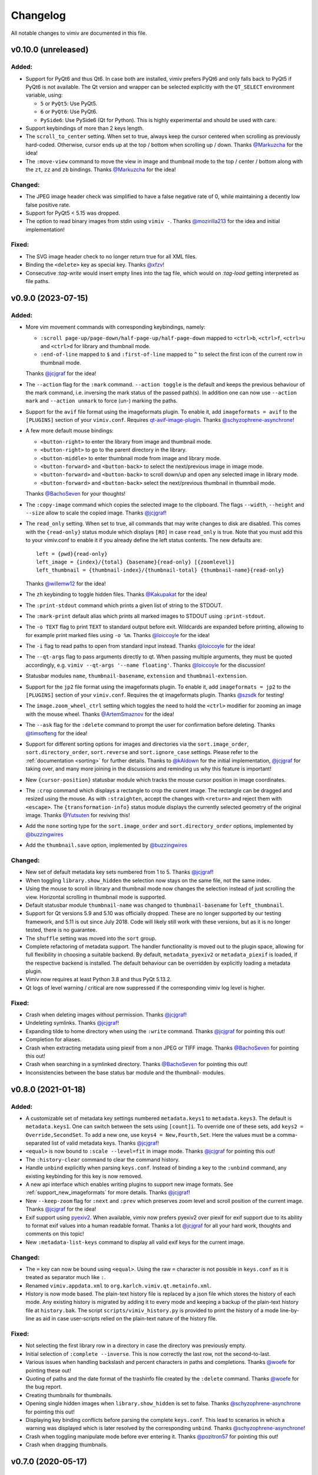 Changelog
=========

All notable changes to vimiv are documented in this file.

v0.10.0 (unreleased)
--------------------

Added:
^^^^^^

* Support for PyQt6 and thus Qt6. In case both are installed, vimiv prefers PyQt6 and
  only falls back to PyQt5 if PyQt6 is not available. The Qt version and wrapper can be
  selected explicitly with the ``QT_SELECT`` environment variable, using:

  * ``5`` or ``PyQt5``: Use PyQt5.
  * ``6`` or ``PyQt6``: Use PyQt6.
  * ``PySide6``: Use PySide6 (Qt for Python). This is highly experimental and should be
    used with care.
* Support keybindings of more than 2 keys length.

* The ``scroll_to_center`` setting. When set to true, always keep the cursor centered
  when scrolling as previously hard-coded. Otherwise, cursor ends up at the top / bottom
  when scrolling up / down. Thanks `@Markuzcha`_ for the idea!
* The ``:move-view`` command to move the view in image and thumbnail mode to the top /
  center / bottom along with the  ``zt``, ``zz`` and ``zb`` bindings. Thanks
  `@Markuzcha`_ for the idea!

Changed:
^^^^^^^^

* The JPEG image header check was simplified to have a false negative rate of 0, while
  maintaining a decently low false positive rate.
* Support for PyQt5 < 5.15 was dropped.
* The option to read binary images from stdin using ``vimiv -``. Thanks `@mozirilla213`_
  for the idea and initial implementation!

Fixed:
^^^^^^

* The SVG image header check to no longer return true for all XML files.
* Binding the ``<delete>`` key as special key. Thanks `@xfzv`_!
* Consecutive `:tag-write` would insert empty lines into the tag file, which would on
  `:tag-load` getting interpreted as file paths.


v0.9.0 (2023-07-15)
-------------------

Added:
^^^^^^

* More vim movement commands with corresponding keybindings, namely:

  * ``:scroll page-up/page-down/half-page-up/half-page-down`` mapped to ``<ctrl>b``,
    ``<ctrl>f``, ``<ctrl>u`` and ``<ctrl>d`` for library and thumbnail mode.
  * ``:end-of-line`` mapped to ``$`` and ``:first-of-line`` mapped to ``^`` to select
    the first icon of the current row in thumbnail mode.

  Thanks `@jcjgraf <https://github.com/jcjgraf>`_ for the idea!
* The ``--action`` flag for the ``:mark`` command. ``--action toggle`` is the default
  and keeps the previous behaviour of the mark command, i.e. inversing the mark status
  of the passed path(s). In addition one can now use ``--action mark`` and
  ``--action unmark`` to force (un-) marking the paths.
* Support for the ``avif`` file format using the imageformats plugin. To enable it, add
  ``imageformats = avif`` to the ``[PLUGINS]`` section of your ``vimiv.conf``. Requires
  `qt-avif-image-plugin <https://github.com/novomesk/qt-avif-image-plugin>`_.
  Thanks `@schyzophrene-asynchrone`_!
* A few more default mouse bindings:

  * ``<button-right>`` to enter the library from image and thumbnail mode.
  * ``<button-right>`` to go to the parent directory in the library.
  * ``<button-middle>`` to enter thumbnail mode from image and library mode.
  * ``<button-forward>`` and ``<button-back>`` to select the next/previous image in
    image mode.
  * ``<button-forward>`` and ``<button-back>`` to scroll down/up and open any selected
    image in library mode.
  * ``<button-forward>`` and ``<button-back>`` select the next/previous thumbnail in
    thumnbail mode.

  Thanks `@BachoSeven`_ for your thoughts!
* The ``:copy-image`` command which copies the selected image to the clipboard. The
  flags ``--width``, ``--height`` and ``--size`` allow to scale the copied image.
  Thanks `@jcjgraf`_!
* The ``read_only`` setting. When set to true, all commands that may write changes to
  disk are disabled. This comes with the ``{read-only}`` status module which displays
  ``[RO]`` in case ``read_only`` is true. Note that you must add this to your
  vimiv.conf to enable it if you already define the left status contents. The new
  defaults are::

    left = {pwd}{read-only}
    left_image = {index}/{total} {basename}{read-only} [{zoomlevel}]
    left_thumbnail = {thumbnail-index}/{thumbnail-total} {thumbnail-name}{read-only}

  Thanks `@willemw12`_ for the idea!
* The ``zh`` keybinding to toggle hidden files.
  Thanks `@Kakupakat`_ for the idea!
* The ``:print-stdout`` command which prints a given list of string to the STDOUT.
* The ``:mark-print`` default alias which prints all marked images to STDOUT using
  ``:print-stdout``.
* The ``-o TEXT`` flag to print ``TEXT`` to standard output before exit. Wildcards are
  expanded before printing, allowing to for example print marked files using ``-o %m``.
  Thanks `@loiccoyle`_ for the idea!
* The ``-i`` flag to read paths to open from standard input instead.
  Thanks `@loiccoyle`_ for the idea!
* The ``--qt-args`` flag to pass arguments directly to qt. When passing multiple
  arguments, they must be quoted accordingly, e.g.
  ``vimiv --qt-args '--name floating'``.
  Thanks `@loiccoyle`_ for the discussion!
* Statusbar modules ``name``, ``thumbnail-basename``, ``extension`` and
  ``thumbnail-extension``.
* Support for the ``jp2`` file format using the imageformats plugin. To enable it, add
  ``imageformats = jp2`` to the ``[PLUGINS]`` section of your ``vimiv.conf``. Requires
  the qt imageformats plugin. Thanks `@szsdk`_ for testing!
* The ``image.zoom_wheel_ctrl`` setting which toggles the need to hold the ``<ctrl>``
  modifier for zooming an image with the mouse wheel. Thanks `@ArtemSmaznov`_ for the
  idea!
* The ``--ask`` flag for the ``:delete`` command to prompt the user for confirmation
  before deleting. Thanks `@timsofteng`_ for the idea!
* Support for different sorting options for images and directories via the
  ``sort.image_order``, ``sort.directory_order``, ``sort.reverse`` and
  ``sort.ignore_case`` settings. Please refer to the :ref:`documentation <sorting>` for
  further details. Thanks to `@kAldown`_ for the initial implementation, `@jcjgraf`_ for
  taking over, and many more joining in the discussions and reminding us why this
  feature is important!
* New ``{cursor-position}`` statusbar module which tracks the mouse cursor position in
  image coordinates.
* The ``:crop`` command which displays a rectangle to crop the curent image. The
  rectangle can be dragged and resized using the mouse. As with ``:straighten``, accept
  the changes with ``<return>`` and reject them with ``<escape>``. The
  ``{transformation-info}`` status module displays the currently selected geometry of
  the original image. Thanks `@Yutsuten`_ for reviving this!
* Add the ``none`` sorting type for the ``sort.image_order`` and ``sort.directory_order``
  options, implemented by `@buzzingwires`_
* Add the ``thumbnail.save`` option, implemented by `@buzzingwires`_

Changed:
^^^^^^^^

* New set of default metadata key sets numbered from 1 to 5. Thanks `@jcjgraf`_!
* When toggling ``library.show_hidden`` the selection now stays on the same file, not
  the same index.
* Using the mouse to scroll in library and thumbnail mode now changes the selection
  instead of just scrolling the view. Horizontal scrolling in thumbnail mode is
  supported.
* Default statusbar module ``thumbnail-name`` was changed to ``thumbnail-basename`` for
  ``left_thumbnail``.
* Support for Qt versions 5.9 and 5.10 was officially dropped. These are no longer
  supported by our testing framework, and 5.11 is out since July 2018. Code will likely
  still work with these versions, but as it is no longer tested, there is no guarantee.
* The ``shuffle`` setting was moved into the ``sort`` group.
* Complete refactoring of metadata support. The handler functionality is moved out
  to the plugin space, allowing for full flexibility in choosing a suitable backend. By
  default, ``metadata_pyexiv2`` or ``metadata_piexif`` is loaded, if the respective
  backend is installed. The default behaviour can be overridden by explicitly loading a
  metadata plugin.
* Vimiv now requires at least Python 3.8 and thus PyQt 5.13.2.
* Qt logs of level warning / critical are now suppressed if the corresponding vimiv log
  level is higher.

Fixed:
^^^^^^

* Crash when deleting images without permission. Thanks `@jcjgraf`_!
* Undeleting symlinks. Thanks `@jcjgraf`_!
* Expanding tilde to home directory when using the ``:write`` command. Thanks
  `@jcjgraf`_ for pointing this out!
* Completion for aliases.
* Crash when extracting metadata using piexif from a non JPEG or TIFF image. Thanks `@BachoSeven`_ for pointing this out!
* Crash when searching in a symlinked directory. Thanks `@BachoSeven`_ for pointing this
  out!
* Inconsistencies between the base status bar module and the thumbnail- modules.


v0.8.0 (2021-01-18)
-------------------

Added:
^^^^^^

* A customizable set of metadata key settings numbered ``metadata.keys1`` to
  ``metadata.keys3``. The default is ``metadata.keys1``. One can switch between the sets
  using ``[count]i``. To override one of these sets, add ``keys2 =
  Override,SecondSet``. To add a new one, use ``keys4 = New,Fourth,Set``. Here the
  values must be a comma-separated list of valid metadata keys. Thanks `@jcjgraf`_!
* ``<equal>`` is now bound to ``:scale --level=fit`` in image mode. Thanks `@jcjgraf`_
  for pointing this out!
* The ``:history-clear`` command to clear the command history.
* Handle ``unbind`` explicitly when parsing ``keys.conf``. Instead of binding a key to
  the ``:unbind`` command, any existing keybinding for this key is now removed.
* A new api interface which enables writing plugins to support new image formats. See
  :ref:`support_new_imageformats` for more details.
  Thanks `@jcjgraf`_!
* New ``--keep-zoom`` flag for ``:next`` and ``:prev`` which preserves zoom level and
  scroll position of the current image.
  Thanks `@jcjgraf`_ for the idea!
* Exif support using `pyexiv2 <https://python3-exiv2.readthedocs.io/>`_. When available,
  vimiv now prefers pyexiv2 over piexif for exif support due to its ability to format
  exif values into a human readable format. Thanks a lot
  `@jcjgraf`_ for all your hard work, thoughts and comments
  on this topic!
* New ``:metadata-list-keys`` command to display all valid exif keys for the current
  image.

Changed:
^^^^^^^^

* The ``=`` key can now be bound using ``<equal>``. Using the raw ``=`` character is not
  possible in ``keys.conf`` as it is treated as separator much like ``:``.
* Renamed ``vimiv.appdata.xml`` to ``org.karlch.vimiv.qt.metainfo.xml``.
* History is now mode based. The plain-text history file is replaced by a json file
  which stores the history of each mode. Any existing history is migrated by adding it
  to every mode and keeping a backup of the plain-text history file at ``history.bak``.
  The script ``scripts/vimiv_history.py`` is provided to print the history of a mode
  line-by-line as aid in case user-scripts relied on the plain-text nature of the
  history file.

Fixed:
^^^^^^

* Not selecting the first library row in a directory in case the directory was
  previously empty.
* Initial selection of ``:complete --inverse``. This is now correctly the last row, not
  the second-to-last.
* Various issues when handling backslash and percent characters in paths and
  completions. Thanks
  `@woefe`_ for pointing these out!
* Quoting of paths and the date format of the trashinfo file created by the ``:delete``
  command. Thanks `@woefe`_ for the bug report.
* Creating thumbnails for thumbnails.
* Opening single hidden images when ``library.show_hidden`` is set to false. Thanks
  `@schyzophrene-asynchrone`_ for pointing
  this out!
* Displaying key binding conflicts before parsing the complete ``keys.conf``. This lead
  to scenarios in which a warning was displayed which is later resolved by the
  corresponding ``unbind``. Thanks `@schyzophrene-asynchrone`_!
* Crash when toggling manipulate mode before ever entering it. Thanks
  `@pozitron57`_ for pointing this out!
* Crash when dragging thumbnails.


v0.7.0 (2020-05-17)
-------------------

Added:
^^^^^^

* The tilde character ``~`` is now also expanded to the user's home directory when
  running external commands started via ``!``.
* The ``%f`` wildcard to match the current filelist. This is useful in addition to ``*``
  as the filelist does not have to be equal to all files in the current directory.
* The ``:tag-open`` command equivalent to ``:tag-load`` followed by ``:open %m`` for
  convenience.
* Various small improvements to the ``:help`` command:

  * Consistent cleaner formatting using the html-subset of ``QLabel``.
  * New ``wildcards`` topic.

Changed:
^^^^^^^^

* Manipulations are no longer directly written to file when running ``:accept``.
  Instead, they behave according to the ``image.autowrite`` setting just like
  transformations.
* Zooming now always uses the center of the currently visible area as focal-point.
* Spaces in statusbar settings such as ``statusbar.left`` are now only replaced by
  the html-equivalent ``&nbsp;`` if there are multiple subsequent spaces. This keeps
  wanted additional spacing while allowing to use html code such as
  ``<span style='color: #8FBCBB; font-weight: bold;'>colored and bold</span>``.
* Both the command line and the widget to display status messages are now overlay
  widgets instead of being integrated with the bar. This decouples them from the main
  grid layout and better reflects their role as they are being shown temporarily over
  the current widget/image.

Fixed:
^^^^^^

* Centering the image on any type of resize, even when the user explicitly changed the
  scroll position.
* Displaying bindings containing special html characters such as '<' or '>' in the
  keyhint widget and in the ``{keys}`` status module.
* Crash when scrolling thumbnail mode with empty thumbnail list.
* Crash when running ``:goto`` without valid paths/images/thumbnails.
* Switching mode when toggling an inactive mode.
* Displaying status messages larger than one line in manipulate mode.
* Resetting settings to ther default value via ``:set setting.name``. The value of the
  setting was changed accordingly, but the ``changed`` signal was not emitted which
  means nothing actually happened.
* Hanging when a FIFO file is in the current directory.


v0.6.1 (2020-03-07)
-------------------

Fixed:
^^^^^^

* Fix removing thumbnails when the number of thumbnails decreases. Regression since
  v0.6.0.


v0.6.0 (2020-03-07)
-------------------

Added:
^^^^^^

* Command names can now be overridden by passing the ``name`` keyword to
  ``api.commands.register``.
* The ``:resize`` and ``:rescale`` commands to change the dimension of the original
  image. These are transformations and can be written to file.
* The ``:undo-transformations`` command to reset the image to the original.
* The ``:straighten`` command which displays a grid to straighten the current image.
  The image can then be straightened clockwise using the ``l``, ``>`` and ``L`` keys and
  counter-clockwise with ``h``, ``<`` and ``H``. Accept the changes with ``<return>``
  and reject them with ``<escape>``. It comes ith the ``{transformation-info}`` status
  module that displays the current straightening angle in degrees.
* The option to prompt the user for an answer using ``api.prompt.ask_question``. This
  comes with a blocking prompt which can be answered using key presses. The prompt can
  be styled with the ``prompt.font``, ``prompt.fg``, ``prompt.bg``,
  ``prompt.padding``, ``prompt.border_radius``, ``prompt.border`` and
  ``prompt.border.color`` styles.
* A new ``PromptSetting`` type which is essentially a boolean setting with the
  additional ``ask`` value. If the value is ``ask``, the user is prompted everytime the
  boolean state of this setting is requested.

Changed:
^^^^^^^^

* Removed prepended whitespace from completion options.
* The ``:nop`` command is now hidden from the completion.
* The function ``api.open`` had been renamed to ``api.open_paths`` to remove the clash
  with the python builtin. Using ``api.open`` directly is deprecated and will be removed
  in `v0.7.0`.
* The slideshow is always stopped when the image is unfocused.
* The ``image.autowrite`` setting is now ``ask`` by default. This should prevent
  surprises in case the changes are written to disk or discarded.
* ``:delete`` now only deletes images.

Fixed:
^^^^^^

* Always writing changed images to disk regardless of the ``image.autowrite`` setting.
* Segfault when applying manipulations.
* Crash when searching empty pathlist.
* Library column widths when starting in an empty directory.
* Reset image filelist selection when working directory content changes. We now ensure a
  custom selection, such as after ``:open %m``, is not replaced by all images in the
  working directory on a proposed reload.
* Selecting wrong path in library/thumbnail when deleting images in image mode.


v0.5.0 (2020-01-05)
-------------------

Added:
^^^^^^

* Basic support for binding mouse clicks and double clicks to commands. The relevant
  names are ``<button-NAME>`` and ``<double-button-NAME>``. Here ``NAME`` stands for the
  name of the mouse button to bind, e.g. ``left``, ``middle`` or ``right``.
* New ``imageformats`` plugin to ease adding support for additional image formats.
  Activate it by adding ``imageformats = name, ...`` to the plugins section of your
  ``vimiv.conf``. Here ``name, ...`` consists of the names of the image formats to add
  separated by a comma. Currently only the ``cr2`` raw format is implemented which
  requires `qt raw <https://gitlab.com/mardy/qtraw>`_.
* Path completion for the ``:mark`` command.
* Some help for migrating from the gtk version:

  * All gtk directories are backed up.
  * The tag files are migrated.
  * A welcome pop-up linking the :ref:`documentation <migrating>` is displayed.

Changed:
^^^^^^^^

* Saner default step for mouse zoom. Thanks `@OliverLew`_ for catching this.
* Completion api no longer provides a ``BaseFilter`` class. Instead, the
  ``FilterProxyModel`` is always used for completion filtering. Customization can only
  be done by adding new completion models inheriting from ``BaseModel``.
* Completion widget is now shown/hidden depending on if there are completions or not.
* The ``:goto`` command can now be run with count only, e.g. ``:2goto``.
* The ``:goto`` command now consistently uses the modulo operator in all modes if the
  passed number is larger than the allowed maximum.

Fixed:
^^^^^^

* Showing keyhint widget in command mode.
* Partial matches with special keys such as ``<tab>``.
* The ``-s`` command line option to temporarily set an option. Broken since v0.4.0.
* Support for some jpg files not recognized by the ``imghdr`` module. Thanks
  `@maximbaz`_ for the help.
* Undefined behaviour when running ``:enter command``. This now displays an error
  message and hints that ``:command`` or ``:search`` should be used instead.


v0.4.1 (2019-12-01)
-------------------

Fixed:
^^^^^^

* Not clearing existing status messages when pressing a key.


v0.4.0 (2019-12-01)
-------------------

Added:
^^^^^^

* The option to reference environment variables in the configuration files using
  ``${env:VARIABLE}``.
* The ``-b``, ``--basedir`` argument to override the base directory for storage. In
  contrast to ``--temp-basedir`` the directory is not deleted later.
* ``:rename`` and ``mark-rename`` commands to rename files starting from a common base.
* Panning images with the left mouse button.
* Zooming images with control+mouse-wheel.
* Path focus synchronization between all modes. Library and thumbnail mode are always
  synchronized. To keep the image synchronized with the others, either the ``n`` and
  ``p`` bindings can be used in the library, or the image can be opened explicitly. This
  behaviour is intended as opening a new image for every scroll in library/thumbnail
  would degrade performance significantly.

Changed:
^^^^^^^^

* External commands started with ``!`` no longer run in a sub-shell. To run commands
  with a sub-shell use ``:spawn`` instead.
* The selected path in the library is centered as in thumbnail mode if possible.
* The library always focuses the child directory when entering the parent directory via
  ``:scroll left``.
* The completion widget no longer has padding but instead keeps one space to align with
  the ``:`` in the command line. To simplify alignment, ``statusbar.padding`` option now
  only applies to the top and bottom.
* The vertical scrollbar in the completion widget is now hidden.
* A reason should now be passed to ``api.status.update`` and ``api.status.clear`` for
  logging purposes. Not passing a reason is deprecated and will be removed in `v0.5.0`.

Fixed:
^^^^^^

* Fuzzy path completion.
* Setting ``monitor_filesystem`` to ``false`` during runtime.
* Crash when entering command mode with ``{filesize}`` status module.
* XDG related directories such as XDG_CONFIG_HOME are created with mode 700 as expected
  by the XDG standard if they do not exist.
* Writing image changes on quit.
* Crash when running transform-related commands without valid pixmap.

Removed:
^^^^^^^^

* All ``completion.scrollbar`` related styles as the scrollbar is now hidden.


v0.3.0 (2019-11-01)
-------------------

Added:
^^^^^^

* Elements in library and thumbnail can be selected with a mouse double click.
* Library and thumbnail selection color is dimmed when the corresponding widget is not
  focused. It comes with the style options ``library.selected.bg.unfocus`` and
  ``thumbnail.selected.bg.unfocus``.
* Pop-up window to show keybindings for current mode. It can be shown with the
  ``:keybindings`` command and comes with the style options
  ``keybindings.bindings.color`` and ``keybindings.highlight.color``.
* Default left statusbar setting for manipulate mode showing basename, image size,
  modification date and the processing indicator.
* New ``:help`` command to display help messages on commands, settings and some general
  information.

Changed:
^^^^^^^^

* Any parsing errors when reading configuration files now log an error message and exit
  vimiv.
* The ``--config`` argument overrides the default user configuration path instead of
  appending to it. This is consistent with the ``--keyfile`` argument.
* Completely broken user styles now log an error message and exit vimiv instead of
  falling back to the default. This is consistent with the configuration file handling.
* Class instances can now be retrieved from the object registry via ``Class.instance``
  instead of ``objreg.get(Class)``. The old syntax has been deprecated and will be
  removed in `v0.4.0`.
* Show full command description on ``:command -h`` instead of the default help created
  by argparse.
* Default statusbar message timeout increased to 1 minute to make ``:command -h`` more
  usable.

Fixed:
^^^^^^

* The UI no longer blocks when processing working directory changes.
* Search reacts appropriately when the working directory changes. If the content is
  updated, search is re-run. When a new directory is opened, search is cleared.
* Support for colors with alpha-channel in styles file.
* Status messages are shown even if the bar is hidden.
* Setting the style option from the command-line via ``-s style NAME``.
* Crash when passing an invalid mode to commands.
* Mixing command and search history when cycling history without substring match.
* Switching between cycling history with and without substring match.
* Aliasing to commands including the ``%`` and ``%m`` wildcards.

Removed:
^^^^^^^^

* Support for colors in 3-digit hex format (#RGB), use #RRGGBB instead.


v0.2.0 (2019-10-01)
-------------------

Added:
^^^^^^

* A global ``font`` style option to set all fonts at once. If a local option such as
  ``statusbar.font`` is defined, it overrides the global option.
* New widget to display image metadata with the ``:metadata`` command bound to ``i`` in
  image mode by default. It comes with the style options ``metadata.bg``,
  ``metadata.padding`` and ``metadata.border_radius``.
* Completion of tag names for the ``:tag-*`` commands.
* The ``--command`` argument to run arbitrary commands on startup.
* Logging is now modular, especially for debugging. This comes with the ``--debug``
  argument which accepts the names of modules to debug.  E.g. ``--debug startup`` would
  show all debug messages from ``vimiv/startup.py`` without setting the global log level
  to ``DEBUG``.
* It is now possible to chain multiple commands with ``&&``. E.g. ``:write && quit``.
* New ``--open-selected`` flag for scroll and goto commands in library which
  automatically opens any selected image. Added keybindings are ``n`` and ``p`` for
  scrolling up/down and ``go`` for goto with this flag.

Changed:
^^^^^^^^

* All styles are now based upon base16. Therefore custom styles must define the colors
  ``base00`` to ``base0f``. All other style options are optional.
* Plugins now receive the additional information in the config file as first argument of
  their ``init`` function. ``init`` without arguments has been deprecated and will be
  removed in `v0.3.0`.

Fixed:
^^^^^^

* Elided text is now calculated correctly in the library.
* Setting value completions are no longer appended to the existing suggestions when the
  setting is changed.
* Overlay widgets are always raised in addition to shown ensuring them to be visible.
* Completions are now mode dependent removing misleading completions such as undelete in
  manipulate mode.
* Crash when trying to open tag which does not exist or has wrong permissions.
* Crash when loading a plugin with a syntax error.
* Running accepted manipulations multiple times as the changes were not reset.

Removed:
^^^^^^^^

* The ``--slideshow`` argument as it was broken and can easily be emulated by the new
  ``--command`` argument using ``--command slideshow``.


v0.1.0 (2019-08-15)
-------------------

Initial release of the Qt version.


.. _@jcjgraf: https://github.com/jcjgraf
.. _@woefe: https://github.com/woefe
.. _@schyzophrene-asynchrone: https://github.com/schyzophrene-asynchrone
.. _@pozitron57: https://github.com/pozitron57
.. _@OliverLew: https://github.com/OliverLew
.. _@maximbaz: https://github.com/maximbaz
.. _@BachoSeven: https://github.com/BachoSeven
.. _@willemw12: https://github.com/willemw12
.. _@Kakupakat: https://github.com/Kakupakat
.. _@loiccoyle: https://github.com/loiccoyle
.. _@szsdk: https://github.com/szsdk
.. _@ArtemSmaznov: https://github.com/ArtemSmaznov
.. _@timsofteng: https://github.com/timsofteng
.. _@kAldown: https://github.com/kaldown
.. _@Yutsuten: https://github.com/Yutsuten
.. _@buzzingwires: https://github.com/buzzingwires
.. _@xfzv: https://github.com/xfzv
.. _@mozirilla213: https://github.com/mozirilla213
.. _@Markuzcha: https://github.com/Markuzcha
